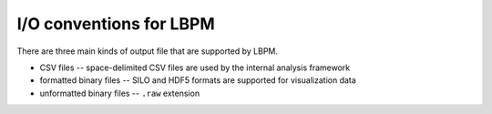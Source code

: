 ========================
I/O conventions for LBPM
========================

There are three main kinds of output file that are supported by LBPM.


* CSV files -- space-delimited CSV files are used by the internal analysis framework

* formatted binary files -- SILO and HDF5 formats are supported for visualization data
  
* unformatted binary files -- ``.raw`` extension

